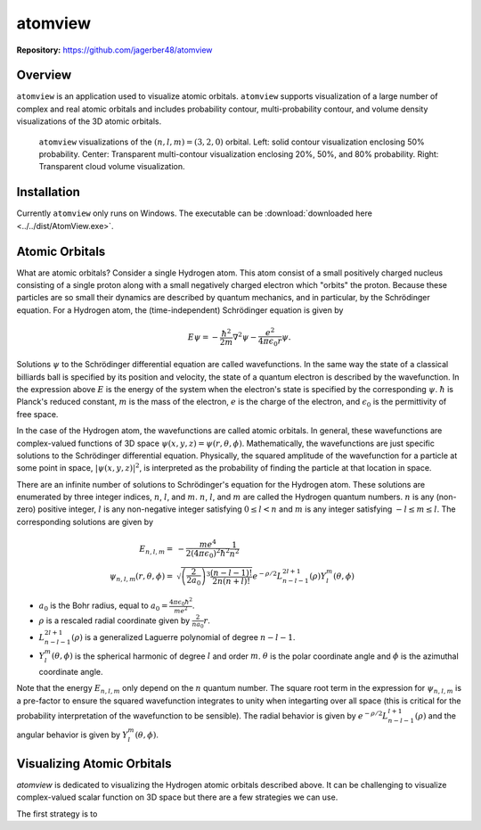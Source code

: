 ########
atomview
########

|  **Repository:** `<https://github.com/jagerber48/atomview>`_

========
Overview
========

``atomview`` is an application used to visualize atomic orbitals.
``atomview`` supports visualization of a large number of complex and
real atomic orbitals and includes probability contour, multi-probability
contour, and volume density visualizations of the 3D atomic orbitals.

.. figure:: ../../scripts/figures/docs_figs/320_multi_view.png
  :width: 400

  ``atomview`` visualizations of the :math:`(n, l, m) = (3, 2, 0)`
  orbital.
  Left: solid contour visualization enclosing 50% probability.
  Center: Transparent multi-contour visualization enclosing 20%, 50%,
  and 80% probability.
  Right: Transparent cloud volume visualization.

============
Installation
============

Currently ``atomview`` only runs on Windows.
The executable can be
:download:`downloaded here <../../dist/AtomView.exe>`.

===============
Atomic Orbitals
===============

What are atomic orbitals?
Consider a single Hydrogen atom.
This atom consist of a small positively charged nucleus consisting of a
single proton along with a small negatively charged electron which
"orbits" the proton.
Because these particles are so small their dynamics are described by
quantum mechanics, and in particular, by the Schrödinger equation.
For a Hydrogen atom, the (time-independent) Schrödinger equation is
given by

.. TODO::

   Citation

.. math::

    E \psi = -\frac{\hbar^2}{2m} \nabla^2 \psi - \frac{e^2}{4\pi \epsilon_0 r} \psi.

Solutions :math:`\psi` to the Schrödinger differential equation are
called wavefunctions.
In the same way the state of a classical billiards ball is specified by
its position and velocity, the state of a quantum electron is described
by the wavefunction.
In the expression above :math:`E` is the energy of the system when the
electron's state is specified by the corresponding :math:`\psi`.
:math:`\hbar` is Planck's reduced constant, :math:`m` is the mass of the
electron, :math:`e` is the charge of the electron, and
:math:`\epsilon_0` is the permittivity of free space.

In the case of the Hydrogen atom, the wavefunctions are called atomic
orbitals.
In general, these wavefunctions are complex-valued functions of 3D
space :math:`\psi(x, y, z) = \psi(r, \theta, \phi)`.
Mathematically, the wavefunctions are just specific solutions to the
Schrödinger differential equation.
Physically, the squared amplitude of the wavefunction for a particle at
some point in space, :math:`|\psi(x, y, z)|^2`, is interpreted as the
probability of finding the particle at that location in space.

There are an infinite number of solutions to Schrödinger's equation for
the Hydrogen atom.
These solutions are enumerated by three integer indices, :math:`n`,
:math:`l`, and :math:`m`.
:math:`n`, :math:`l`, and :math:`m` are called the Hydrogen quantum
numbers.
:math:`n` is any (non-zero) positive integer, :math:`l` is any
non-negative integer satisfying :math:`0 \le l < n` and :math:`m` is any
integer satisfying :math:`-l \le m \le l`.
The corresponding solutions are given by

.. math::

    E_{n, l, m} =&  - \frac{me^4}{2(4\pi \epsilon_0)^2 \hbar^2} \frac{1}{n^2}\\
    \psi_{n, l, m}(r, \theta, \phi) =& \sqrt{\left(\frac{2}{2 a_0}\right)^3 \frac{(n - l - 1)!}{2n(n+l)!}}
            e^{-\rho/2} L_{n-l-1}^{2l+1}(\rho) Y_l^m(\theta, \phi)

* :math:`a_0` is the Bohr radius, equal to
  :math:`a_0 = \frac{4\pi \epsilon_0 \hbar^2}{me^2}`.
* :math:`\rho` is a rescaled radial coordinate given by
  :math:`\frac{2}{na_0} r`.
* :math:`L_{n-l-1}^{2l+1}(\rho)` is a generalized Laguerre polynomial of
  degree :math:`n-l-1`.
* :math:`Y_l^m(\theta, \phi)` is the spherical harmonic of degree
  :math:`l` and order :math:`m`.
  :math:`\theta` is the polar coordinate angle and :math:`\phi` is the
  azimuthal coordinate angle.

Note that the energy :math:`E_{n, l, m}` only depend on the :math:`n`
quantum number.
The square root term in the expression for :math:`\psi_{n, l, m}` is a
pre-factor to ensure the squared wavefunction integrates to unity when
integarting over all space (this is critical for the probability
interpretation of the wavefunction to be sensible).
The radial behavior is given by :math:`e^{-\rho/2}L_{n-l-1}^{l+1}(\rho)`
and the angular behavior is given by :math:`Y_l^m(\theta, \phi)`.

===========================
Visualizing Atomic Orbitals
===========================

`atomview` is dedicated to visualizing the Hydrogen atomic orbitals
described above.
It can be challenging to visualize complex-valued scalar function on 3D
space but there are a few strategies we can use.

The first strategy is to
